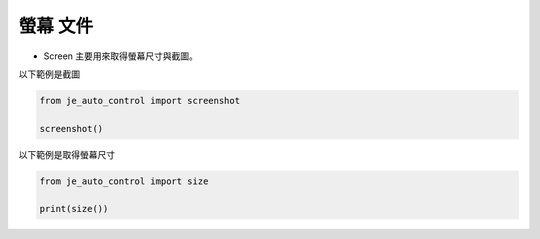 螢幕 文件
----

* Screen 主要用來取得螢幕尺寸與截圖。

以下範例是截圖

.. code-block:: python

    from je_auto_control import screenshot

    screenshot()

以下範例是取得螢幕尺寸

.. code-block:: python

    from je_auto_control import size

    print(size())